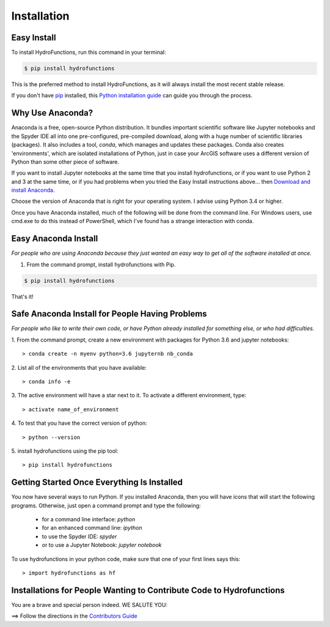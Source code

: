 .. highlight:: shell

============
Installation
============


Easy Install
============

To install HydroFunctions, run this command in your terminal:

.. code-block:: console

    $ pip install hydrofunctions

This is the preferred method to install HydroFunctions, as it will always install the most recent stable release. 

If you don't have `pip`_ installed, this `Python installation guide`_ can guide
you through the process.

.. _pip: https://pip.pypa.io
.. _Python installation guide: http://docs.python-guide.org/en/latest/starting/installation/


Why Use Anaconda?
=================

Anaconda is a free, open-source Python distribution. It bundles important
scientific software like Jupyter notebooks and the Spyder IDE all into one
pre-configured, pre-compiled download, along with a huge number of scientific
libraries (packages). It also includes a tool, `conda`, which manages and
updates these packages. Conda also creates 'environments', which are isolated
installations of Python, just in case your ArcGIS software uses a different
version of Python than some other piece of software.

If you want to install Jupyter notebooks at the same time that you install
hydrofunctions, or if you want to use Python 2 and 3 at the same time, or if
you had problems when you tried the Easy Install instructions above... then 
`Download and install Anaconda <https://www.continuum.io/downloads>`_.

Choose the version of Anaconda that is right for your operating system. I
advise using Python 3.4 or higher.

Once you have Anaconda installed, much of the following will be done from the
command line. For Windows users, use cmd.exe to do this instead of PowerShell,
which I've found has a strange interaction with conda.


Easy Anaconda Install
=====================

*For people who are using Anaconda because they just wanted an easy way to get
all of the software installed at once.*


1. From the command prompt, install hydrofunctions with Pip.

.. code-block:: console

    $ pip install hydrofunctions

That's it!


Safe Anaconda Install for People Having Problems
================================================

*For people who like to write their own code, or have Python already installed
for something else, or who had difficulties.*

1. From the command prompt, create a new environment with packages for 
Python 3.6 and jupyter notebooks::

        > conda create -n myenv python=3.6 jupyternb nb_conda


2. List all of the environments that you have 
available::

        > conda info -e


3. The active environment will have a star next to it. To activate a 
different environment, type::

        > activate name_of_environment


4. To test that you have the correct version 
of python::

        > python --version


5. install hydrofunctions using the 
pip tool::

        > pip install hydrofunctions


Getting Started Once Everything Is Installed
============================================

You now have several ways to run Python. If you installed Anaconda, then you
will have icons that will start the following programs. Otherwise, just open
a command prompt and type the following:

      - for a command line interface: `python`
      - for an enhanced command line: `ipython`
      - to use the Spyder IDE: `spyder`
      - or to use a Jupyter Notebook: `jupyter notebook`

To use hydrofunctions in your python code, make sure that one of your first
lines says this::

         > import hydrofunctions as hf


Installations for People Wanting to Contribute Code to Hydrofunctions
=====================================================================

You are a brave and special person indeed. WE SALUTE YOU:

==> Follow the directions in the `Contributors Guide <http://hydrofunctions.readthedocs.io/en/master/contributing.html>`_
